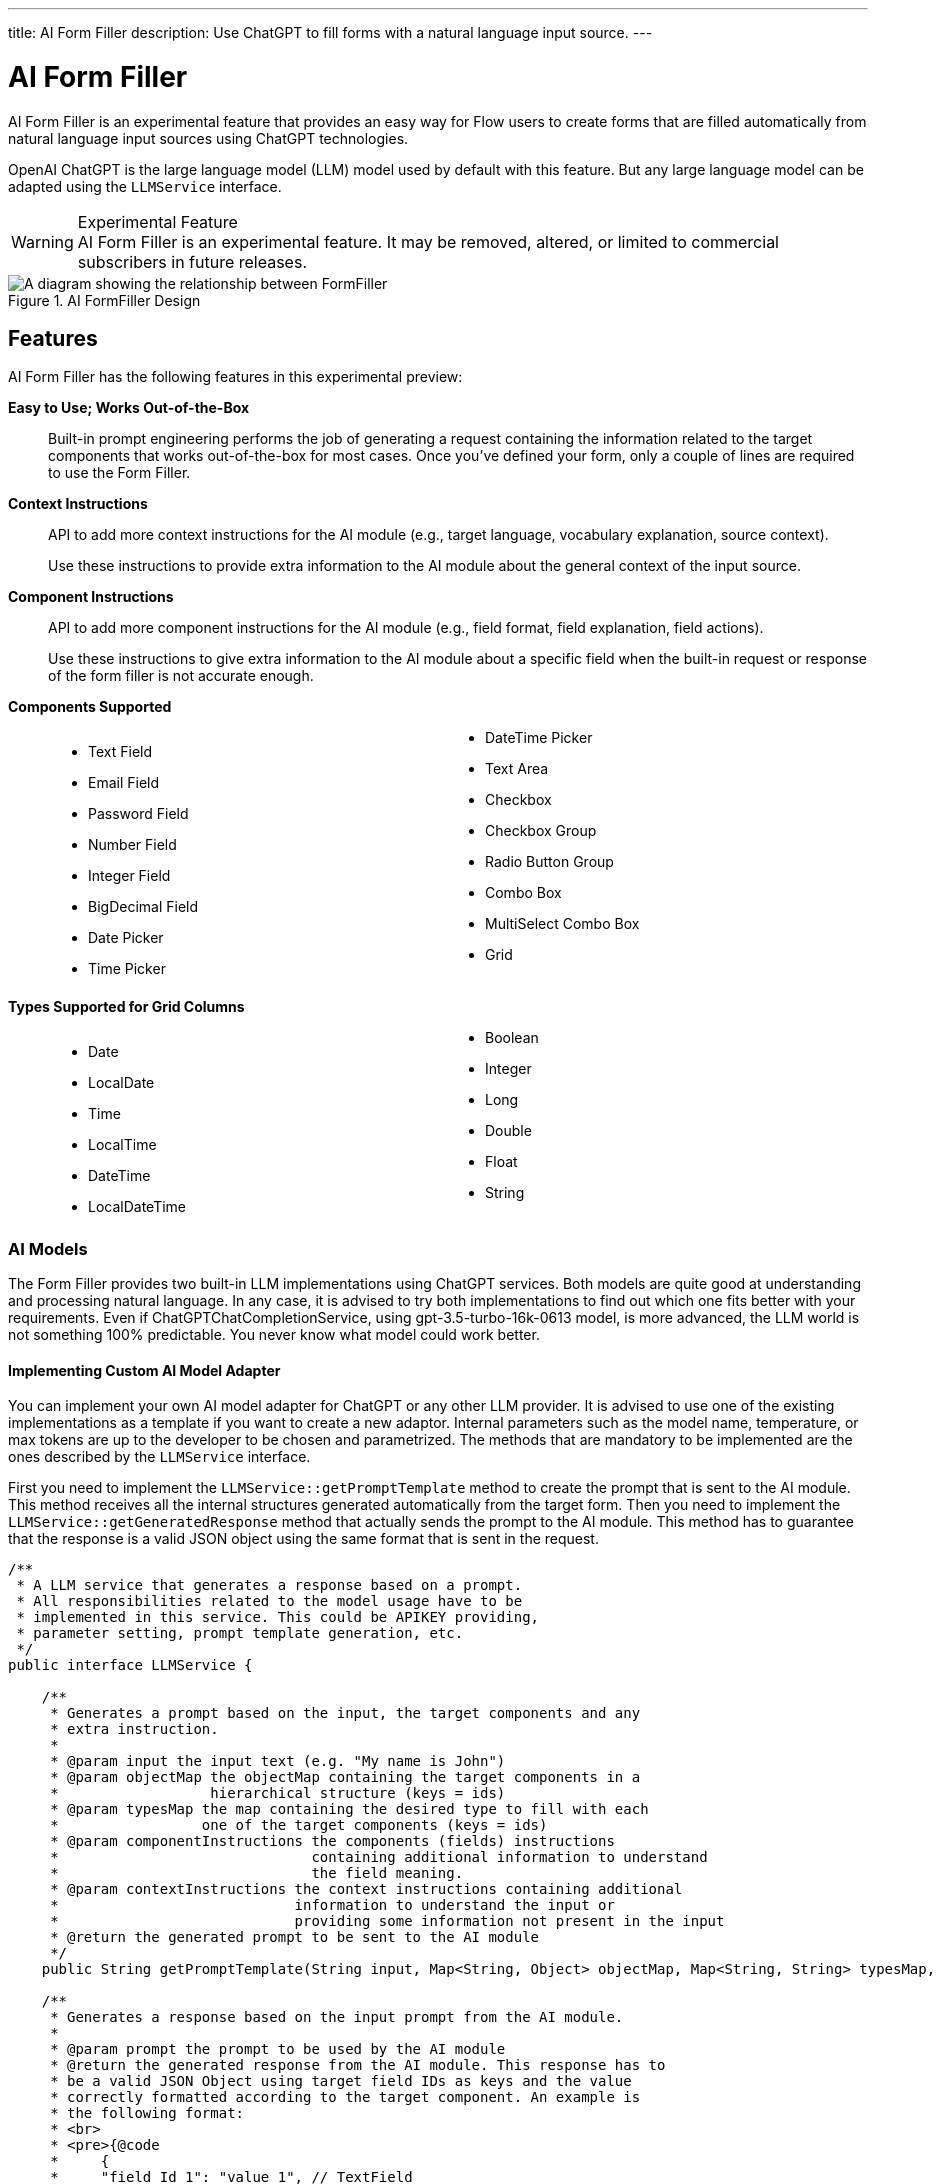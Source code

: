 ---
title: AI Form Filler
description: Use ChatGPT to fill forms with a natural language input source.
---


= AI Form Filler

AI Form Filler is an experimental feature that provides an easy way for Flow users to create forms that are filled automatically from natural language input sources using ChatGPT technologies.

OpenAI ChatGPT is the large language model (LLM) model used by default with this feature. But any large language model can be adapted using the [interfacename]`LLMService` interface.

[WARNING]
.Experimental Feature
AI Form Filler is an experimental feature. It may be removed, altered, or limited to commercial subscribers in future releases.

.AI FormFiller Design
[.fill]
image::images/formfiller-design.png[A diagram showing the relationship between FormFiller, LLMService, and ChatGPTService classes]

== Features

AI Form Filler has the following features in this experimental preview:

*Easy to Use; Works Out-of-the-Box*::

Built-in prompt engineering performs the job of generating a request containing the information related to the target components that works out-of-the-box for most cases. Once you've defined your form, only a couple of lines are required to use the Form Filler.

*Context Instructions*::
API to add more context instructions for the AI module (e.g., target language, vocabulary explanation, source context).
+
Use these instructions to provide extra information to the AI module about the general  context of the input source.

*Component Instructions*::
API to add more component instructions for the AI module (e.g., field format, field explanation, field actions).
+
Use these instructions to give extra information to the AI module about a specific field when the built-in request or response of the form filler is not accurate enough.

*Components Supported*::
+
[columns]
- Text Field
- Email Field
- Password Field
- Number Field
- Integer Field
- BigDecimal Field
- Date Picker
- Time Picker
- DateTime Picker
- Text Area
- Checkbox
- Checkbox Group
- Radio Button Group
- Combo Box
- MultiSelect Combo Box
- Grid

*Types Supported for Grid Columns*::
+
[columns]
- Date
- LocalDate
- Time
- LocalTime
- DateTime
- LocalDateTime
- Boolean
- Integer
- Long
- Double
- Float
- String


=== AI Models

The Form Filler provides two built-in LLM implementations using ChatGPT services. Both models are quite good at understanding and processing natural language. In any case, it is advised to try both implementations to find out which one fits better with your requirements. Even if ChatGPTChatCompletionService, using gpt-3.5-turbo-16k-0613 model, is more advanced, the LLM world is not something 100% predictable. You never know what model could work better.

==== Implementing Custom AI Model Adapter

You can implement your own AI model adapter for ChatGPT or any other LLM provider. It is advised to use one of the existing implementations as a template if you want to create a new adaptor. Internal parameters such as the model name, temperature, or max tokens are up to the developer to be chosen and parametrized. The methods that are mandatory to be implemented are the ones described by the [interfacename]`LLMService` interface.

First you need to implement the [methodname]`LLMService::getPromptTemplate` method to create the prompt that is sent to the AI module. This method receives all the internal structures generated automatically from the target form. Then you need to implement the [methodname]`LLMService::getGeneratedResponse` method that actually sends the prompt to the AI module. This method has to guarantee that the response is a valid JSON object using the same format that is sent in the request.

[source,java]
----
/**
 * A LLM service that generates a response based on a prompt.
 * All responsibilities related to the model usage have to be
 * implemented in this service. This could be APIKEY providing,
 * parameter setting, prompt template generation, etc.
 */
public interface LLMService {

    /**
     * Generates a prompt based on the input, the target components and any
     * extra instruction.
     *
     * @param input the input text (e.g. "My name is John")
     * @param objectMap the objectMap containing the target components in a
     *                  hierarchical structure (keys = ids)
     * @param typesMap the map containing the desired type to fill with each
     *                 one of the target components (keys = ids)
     * @param componentInstructions the components (fields) instructions
     *                              containing additional information to understand
     *                              the field meaning.
     * @param contextInstructions the context instructions containing additional
     *                            information to understand the input or
     *                            providing some information not present in the input
     * @return the generated prompt to be sent to the AI module
     */
    public String getPromptTemplate(String input, Map<String, Object> objectMap, Map<String, String> typesMap, HashMap<Component, String> componentInstructions, ArrayList<String> contextInstructions);

    /**
     * Generates a response based on the input prompt from the AI module.
     *
     * @param prompt the prompt to be used by the AI module
     * @return the generated response from the AI module. This response has to
     * be a valid JSON Object using target field IDs as keys and the value
     * correctly formatted according to the target component. An example is
     * the following format:
     * <br>
     * <pre>{@code
     *     {
     *     "field Id 1": "value 1", // TextField
     *     "field Id 2": 66, // NumberField or IntegerField
     *     "field Id 3": "2022-04-03", // DatePicker
     *     "field Id 4 ": [ // Grid
     *          {
     *         "inner item id1": "Value 1",
     *         "inner item id2": "Value 2",
     *         "inner item id3": "Value 3"
     *          },
     *          {
     *         "inner item id1": "Value 1",
     *         "inner item id2": "Value 2",
     *         "inner item id3": "Value 3"
     *          }
     * ],
     * "field Id 5 ": ["Value 1", "Value 2"], // MultiSelectComboBox
     * "field Id 6": true, // Checkbox
     * "field Id 7": 43.47 // BigDecimalField
     * }
     * }</pre> <br>
     */
    public String getGeneratedResponse(String prompt);
}
----

Then use your newly implemented service on the Form Filler constructor.

[source,java]
----
   FormFiller formFiller = new FormFiller(formLayout, new MyGPTService());
   FormFillerResult result = formFiller.fill(input);
----


== Topics

section_outline::[]



++++
<style>
[class^=PageHeader-module--descriptionContainer] {display: none;}

.dlist {
  margin: var(--docs-space-xl) 0;
}

.columns .title {
  font-size: var(--docs-font-size-m);
  font-weight: var(--docs-font-weight-strong);
}

ul.columns {
  column-count: 2;
}
</style>
++++
